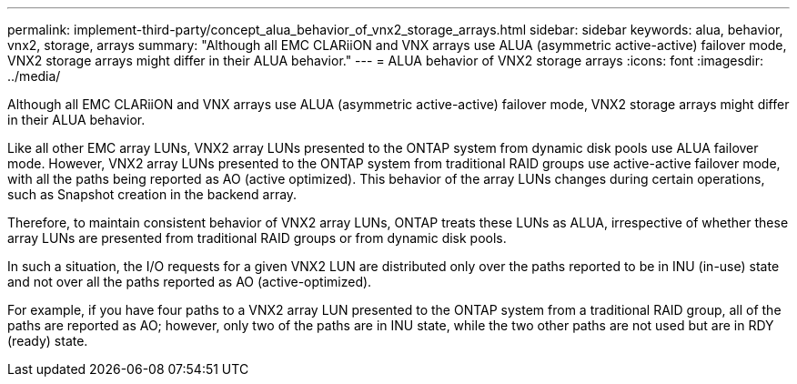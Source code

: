 ---
permalink: implement-third-party/concept_alua_behavior_of_vnx2_storage_arrays.html
sidebar: sidebar
keywords: alua, behavior, vnx2, storage, arrays
summary: "Although all EMC CLARiiON and VNX arrays use ALUA (asymmetric active-active) failover mode, VNX2 storage arrays might differ in their ALUA behavior."
---
= ALUA behavior of VNX2 storage arrays
:icons: font
:imagesdir: ../media/

[.lead]
Although all EMC CLARiiON and VNX arrays use ALUA (asymmetric active-active) failover mode, VNX2 storage arrays might differ in their ALUA behavior.

Like all other EMC array LUNs, VNX2 array LUNs presented to the ONTAP system from dynamic disk pools use ALUA failover mode. However, VNX2 array LUNs presented to the ONTAP system from traditional RAID groups use active-active failover mode, with all the paths being reported as AO (active optimized). This behavior of the array LUNs changes during certain operations, such as Snapshot creation in the backend array.

Therefore, to maintain consistent behavior of VNX2 array LUNs, ONTAP treats these LUNs as ALUA, irrespective of whether these array LUNs are presented from traditional RAID groups or from dynamic disk pools.

In such a situation, the I/O requests for a given VNX2 LUN are distributed only over the paths reported to be in INU (in-use) state and not over all the paths reported as AO (active-optimized).

For example, if you have four paths to a VNX2 array LUN presented to the ONTAP system from a traditional RAID group, all of the paths are reported as AO; however, only two of the paths are in INU state, while the two other paths are not used but are in RDY (ready) state.
